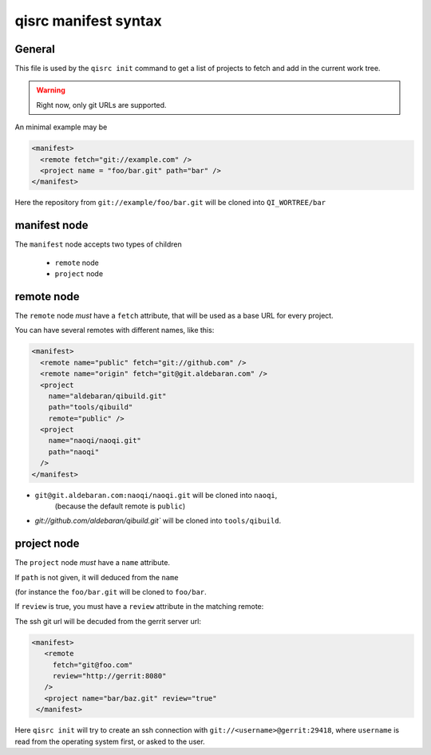 .. _qisrc-manifest-syntax:

qisrc manifest syntax
=====================

General
-------

This file is used by the ``qisrc init`` command
to get a list of projects to fetch and add in the
current work tree.


.. warning:: Right now, only git URLs are supported.


An minimal example may be

.. code-block:: xml

    <manifest>
      <remote fetch="git://example.com" />
      <project name = "foo/bar.git" path="bar" />
    </manifest>


Here the repository from ``git://example/foo/bar.git`` will be cloned
into ``QI_WORTREE/bar``


manifest node
-------------

The ``manifest`` node accepts two types of children

  * ``remote`` node
  * ``project`` node


remote node
------------

The ``remote`` node *must* have a ``fetch`` attribute, that will
be used as a base URL for every project.

You can have several remotes with different names, like this:

.. code-block:: xml

  <manifest>
    <remote name="public" fetch="git://github.com" />
    <remote name="origin" fetch="git@git.aldebaran.com" />
    <project
      name="aldebaran/qibuild.git"
      path="tools/qibuild"
      remote="public" />
    <project
      name="naoqi/naoqi.git"
      path="naoqi"
    />
  </manifest>

* ``git@git.aldebaran.com:naoqi/naoqi.git`` will be cloned into ``naoqi``,
   (because the default remote is ``public``)

* `git://github.com/aldebaran/qibuild.git`` will be cloned into ``tools/qibuild``.


project node
------------

The ``project`` node *must* have a ``name`` attribute.

If ``path`` is not given, it will deduced from the ``name``

(for instance the ``foo/bar.git`` will be cloned to ``foo/bar``.

If ``review`` is true, you must have a ``review`` attribute in the matching remote:

The ssh git url will be decuded from the gerrit server url:

.. code-block:: xml

   <manifest>
      <remote
        fetch="git@foo.com"
        review="http://gerrit:8080"
      />
      <project name="bar/baz.git" review="true"
    </manifest>


Here ``qisrc init`` will try to create an ssh connection with
``git://<username>@gerrit:29418``, where ``username`` is read from the
operating system first, or asked to the user.

.. seealso::

   * :ref:`parsing-manifests`
